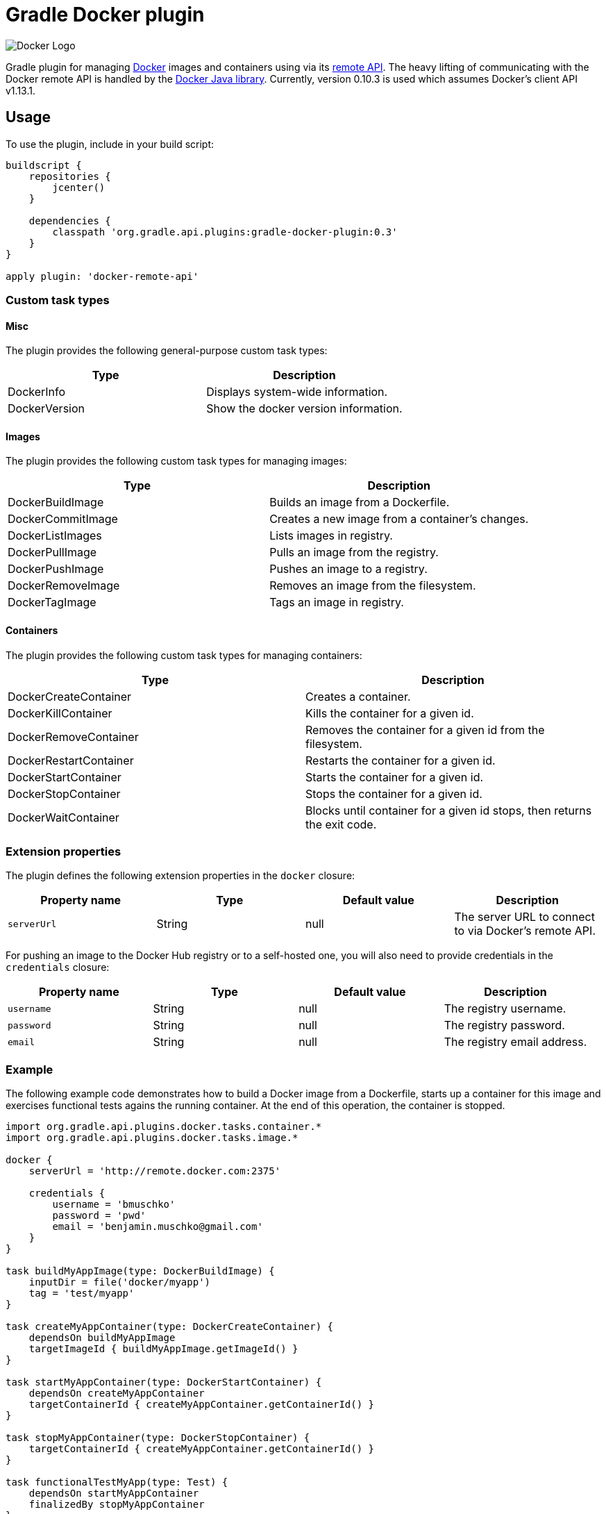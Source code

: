 Gradle Docker plugin
====================

image:http://www.docker.com/static/img/nav/docker-logo-loggedout.png[Docker Logo]

Gradle plugin for managing link:https://www.docker.io/[Docker] images and containers using via its
link:http://docs.docker.io/reference/api/docker_remote_api/[remote API]. The heavy lifting of communicating with the
Docker remote API is handled by the link:https://github.com/docker-java/docker-java[Docker Java library]. Currently,
version 0.10.3 is used which assumes Docker's client API v1.13.1.

== Usage

To use the plugin, include in your build script:

[source,groovy]
----
buildscript {
    repositories {
        jcenter()
    }

    dependencies {
        classpath 'org.gradle.api.plugins:gradle-docker-plugin:0.3'
    }
}

apply plugin: 'docker-remote-api'
----


=== Custom task types

==== Misc

The plugin provides the following general-purpose custom task types:

[options="header"]
|=======
|Type           |Description
|DockerInfo     |Displays system-wide information.
|DockerVersion  |Show the docker version information.
|=======


==== Images

The plugin provides the following custom task types for managing images:

[options="header"]
|=======
|Type               |Description
|DockerBuildImage   |Builds an image from a Dockerfile.
|DockerCommitImage  |Creates a new image from a container's changes.
|DockerListImages   |Lists images in registry.
|DockerPullImage    |Pulls an image from the registry.
|DockerPushImage    |Pushes an image to a registry.
|DockerRemoveImage  |Removes an image from the filesystem.
|DockerTagImage     |Tags an image in registry.
|=======


==== Containers

The plugin provides the following custom task types for managing containers:

[options="header"]
|=======
|Type                    |Description
|DockerCreateContainer   |Creates a container.
|DockerKillContainer     |Kills the container for a given id.
|DockerRemoveContainer   |Removes the container for a given id from the filesystem.
|DockerRestartContainer  |Restarts the container for a given id.
|DockerStartContainer    |Starts the container for a given id.
|DockerStopContainer     |Stops the container for a given id.
|DockerWaitContainer     |Blocks until container for a given id stops, then returns the exit code.
|=======


=== Extension properties

The plugin defines the following extension properties in the `docker` closure:

[options="header"]
|=======
|Property name   |Type      |Default value    |Description
|`serverUrl`     |String    |null             |The server URL to connect to via Docker's remote API.
|=======

For pushing an image to the Docker Hub registry or to a self-hosted one, you will also need to provide credentials in
the `credentials` closure:

[options="header"]
|=======
|Property name   |Type      |Default value    |Description
|`username`      |String    |null             |The registry username.
|`password`      |String    |null             |The registry password.
|`email`         |String    |null             |The registry email address.
|=======


=== Example

The following example code demonstrates how to build a Docker image from a Dockerfile, starts up a container for this
image and exercises functional tests agains the running container. At the end of this operation, the container is stopped.

[source,groovy]
----
import org.gradle.api.plugins.docker.tasks.container.*
import org.gradle.api.plugins.docker.tasks.image.*

docker {
    serverUrl = 'http://remote.docker.com:2375'

    credentials {
        username = 'bmuschko'
        password = 'pwd'
        email = 'benjamin.muschko@gmail.com'
    }
}

task buildMyAppImage(type: DockerBuildImage) {
    inputDir = file('docker/myapp')
    tag = 'test/myapp'
}

task createMyAppContainer(type: DockerCreateContainer) {
    dependsOn buildMyAppImage
    targetImageId { buildMyAppImage.getImageId() }
}

task startMyAppContainer(type: DockerStartContainer) {
    dependsOn createMyAppContainer
    targetContainerId { createMyAppContainer.getContainerId() }
}

task stopMyAppContainer(type: DockerStopContainer) {
    targetContainerId { createMyAppContainer.getContainerId() }
}

task functionalTestMyApp(type: Test) {
    dependsOn startMyAppContainer
    finalizedBy stopMyAppContainer
}
----